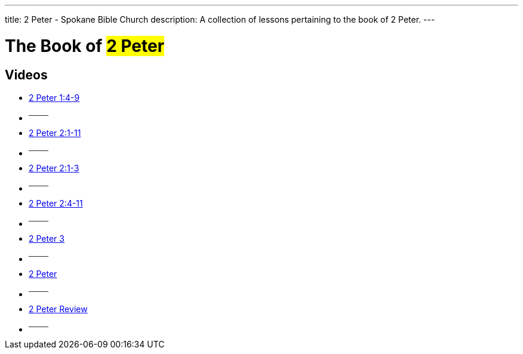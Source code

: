 ---
title: 2 Peter - Spokane Bible Church
description: A collection of lessons pertaining to the book of 2 Peter.
---

= The Book of #2 Peter#

== Videos

- link:https://www.youtube.com/watch?v=nJOB-dJz8Wc["2 Peter 1:4-9",role=video]

- ^────^
- link:https://www.youtube.com/watch?v=-R5YJcx2Vd4["2 Peter 2:1-11",role=video]

- ^────^
- link:https://www.youtube.com/watch?v=n_YvoHKWS3A["2 Peter 2:1-3",role=video]

- ^────^
- link:https://www.youtube.com/watch?v=iPQS17Jw1Ak["2 Peter 2:4-11",role=video]

- ^────^
- link:https://www.youtube.com/watch?v=ckV23fjE_dw["2 Peter 3",role=video]

- ^────^
- link:https://www.youtube.com/watch?v=QcUCvvw3Dn4["2 Peter",role=video]

- ^────^
- link:https://www.youtube.com/watch?v=AKrNigpHkcw["2 Peter Review",role=video]

- ^────^
